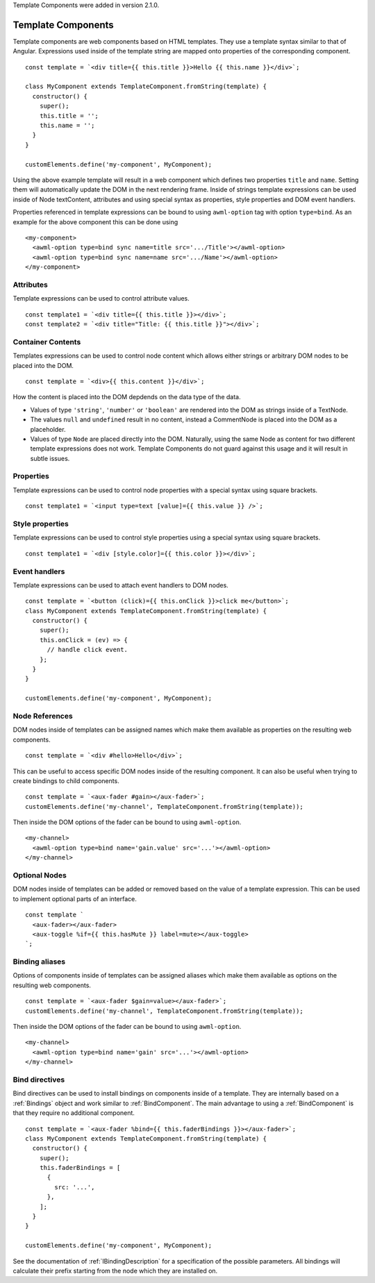 Template Components were added in version 2.1.0.

.. _template-components:

Template Components
-------------------

Template components are web components based on HTML templates. They use a
template syntax similar to that of Angular. Expressions used inside of the
template string are mapped onto properties of the corresponding component. ::

    const template = `<div title={{ this.title }}>Hello {{ this.name }}</div>`;
    
    class MyComponent extends TemplateComponent.fromString(template) {
      constructor() {
        super();
        this.title = '';
        this.name = '';
      }
    }

    customElements.define('my-component', MyComponent);

Using the above example template will result in a web component which defines
two properties ``title`` and ``name``. Setting them will automatically update the
DOM in the next rendering frame.
Inside of strings template expressions can be used inside of Node textContent,
attributes and using special syntax as properties, style properties and DOM
event handlers.

Properties referenced in template expressions can be bound to using
``awml-option`` tag with option ``type=bind``. As an example for the above component
this can be done using ::

    <my-component>
      <awml-option type=bind sync name=title src='.../Title'></awml-option>
      <awml-option type=bind sync name=name src='.../Name'></awml-option>
    </my-component>

Attributes
^^^^^^^^^^

Template expressions can be used to control attribute values. ::

    const template1 = `<div title={{ this.title }}></div>`;
    const template2 = `<div title="Title: {{ this.title }}"></div>`;

Container Contents
^^^^^^^^^^^^^^^^^^

Templates expressions can be used to control node content which allows either
strings or arbitrary DOM nodes to be placed into the DOM. ::

    const template = `<div>{{ this.content }}</div>`;

How the content is placed into the DOM depdends on the data type of the data.

- Values of type ``'string'``, ``'number'`` or ``'boolean'`` are rendered into the DOM
  as strings inside of a TextNode.
- The values ``null`` and ``undefined`` result in no content, instead a
  CommentNode is placed into the DOM as a placeholder.
- Values of type ``Node`` are placed directly into the DOM. Naturally, using the
  same Node as content for two different template expressions does not work.
  Template Components do not guard against this usage and it will result in
  subtle issues.

Properties
^^^^^^^^^^

Template expressions can be used to control node properties with a special
syntax using square brackets. ::

    const template1 = `<input type=text [value]={{ this.value }} />`;

Style properties
^^^^^^^^^^^^^^^^

Template expressions can be used to control style properties using a special
syntax using square brackets. ::

    const template1 = `<div [style.color]={{ this.color }}></div>`;

Event handlers
^^^^^^^^^^^^^^

Template expressions can be used to attach event handlers to DOM nodes. ::

    const template = `<button (click)={{ this.onClick }}>click me</button>`;
    class MyComponent extends TemplateComponent.fromString(template) {
      constructor() {
        super();
        this.onClick = (ev) => {
          // handle click event.
        };
      }
    }

    customElements.define('my-component', MyComponent);

Node References
^^^^^^^^^^^^^^^

DOM nodes inside of templates can be assigned names which make them available as
properties on the resulting web components. ::

    const template = `<div #hello>Hello</div>`;

This can be useful to access specific DOM nodes inside of the resulting
component. It can also be useful when trying to create bindings to child
components. ::

    const template = `<aux-fader #gain></aux-fader>`;
    customElements.define('my-channel', TemplateComponent.fromString(template));
    
Then inside the DOM options of the fader can be bound to using ``awml-option``. ::

    <my-channel>
      <awml-option type=bind name='gain.value' src='...'></awml-option>
    </my-channel>

Optional Nodes
^^^^^^^^^^^^^^

DOM nodes inside of templates can be added or removed based on the value of a
template expression. This can be used to implement optional parts of an
interface. ::

    const template `
      <aux-fader></aux-fader>
      <aux-toggle %if={{ this.hasMute }} label=mute></aux-toggle>
    `;

Binding aliases
^^^^^^^^^^^^^^^

Options of components inside of templates can be assigned aliases which make them available as
options on the resulting web components. ::

    const template = `<aux-fader $gain=value></aux-fader>`;
    customElements.define('my-channel', TemplateComponent.fromString(template));

Then inside the DOM options of the fader can be bound to using ``awml-option``. ::

    <my-channel>
      <awml-option type=bind name='gain' src='...'></awml-option>
    </my-channel>

Bind directives
^^^^^^^^^^^^^^^

Bind directives can be used to install bindings on components inside of a
template. They are internally based on a :ref:`Bindings` object and work
similar to :ref:`BindComponent`. The main advantage to using a
:ref:`BindComponent` is that they require no additional component. ::

    const template = `<aux-fader %bind={{ this.faderBindings }}></aux-fader>`;
    class MyComponent extends TemplateComponent.fromString(template) {
      constructor() {
        super();
        this.faderBindings = [
          {
            src: '...',
          },
        ];
      }
    }

    customElements.define('my-component', MyComponent);

See the documentation of :ref:`IBindingDescription` for a specification of the
possible parameters. All bindings will calculate their prefix starting from the
node which they are installed on.
